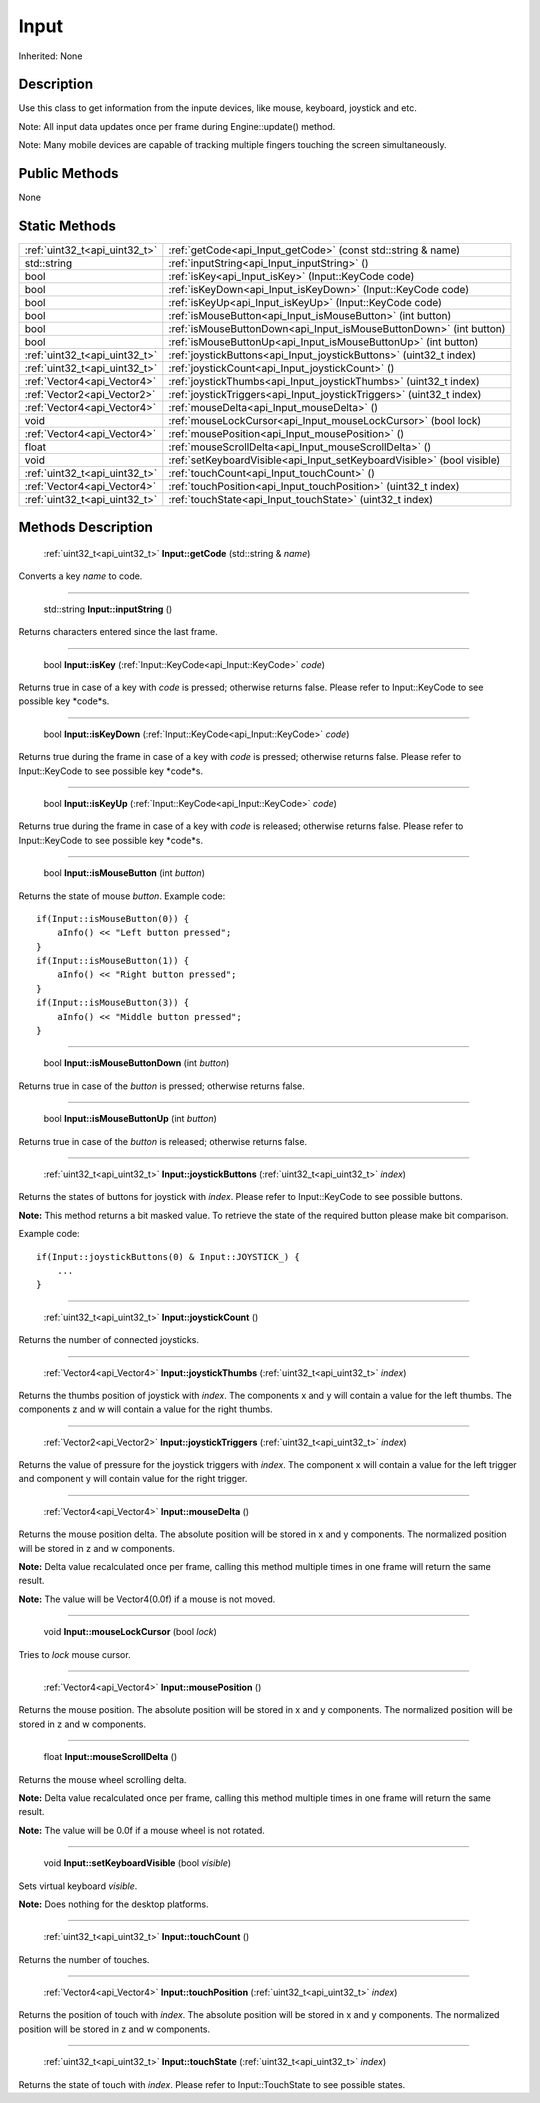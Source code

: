 .. _api_Input:

Input
=====

Inherited: None

.. _api_Input_description:

Description
-----------

Use this class to get information from the inpute devices, like mouse, keyboard, joystick and etc.


Note: All input data updates once per frame during Engine::update() method.



Note: Many mobile devices are capable of tracking multiple fingers touching the screen simultaneously.




.. _api_Input_public:

Public Methods
--------------

None



.. _api_Input_static:

Static Methods
--------------

+--------------------------------+-------------------------------------------------------------------------+
|  :ref:`uint32_t<api_uint32_t>` | :ref:`getCode<api_Input_getCode>` (const std::string & name)            |
+--------------------------------+-------------------------------------------------------------------------+
|                    std::string | :ref:`inputString<api_Input_inputString>` ()                            |
+--------------------------------+-------------------------------------------------------------------------+
|                           bool | :ref:`isKey<api_Input_isKey>` (Input::KeyCode  code)                    |
+--------------------------------+-------------------------------------------------------------------------+
|                           bool | :ref:`isKeyDown<api_Input_isKeyDown>` (Input::KeyCode  code)            |
+--------------------------------+-------------------------------------------------------------------------+
|                           bool | :ref:`isKeyUp<api_Input_isKeyUp>` (Input::KeyCode  code)                |
+--------------------------------+-------------------------------------------------------------------------+
|                           bool | :ref:`isMouseButton<api_Input_isMouseButton>` (int  button)             |
+--------------------------------+-------------------------------------------------------------------------+
|                           bool | :ref:`isMouseButtonDown<api_Input_isMouseButtonDown>` (int  button)     |
+--------------------------------+-------------------------------------------------------------------------+
|                           bool | :ref:`isMouseButtonUp<api_Input_isMouseButtonUp>` (int  button)         |
+--------------------------------+-------------------------------------------------------------------------+
|  :ref:`uint32_t<api_uint32_t>` | :ref:`joystickButtons<api_Input_joystickButtons>` (uint32_t  index)     |
+--------------------------------+-------------------------------------------------------------------------+
|  :ref:`uint32_t<api_uint32_t>` | :ref:`joystickCount<api_Input_joystickCount>` ()                        |
+--------------------------------+-------------------------------------------------------------------------+
|    :ref:`Vector4<api_Vector4>` | :ref:`joystickThumbs<api_Input_joystickThumbs>` (uint32_t  index)       |
+--------------------------------+-------------------------------------------------------------------------+
|    :ref:`Vector2<api_Vector2>` | :ref:`joystickTriggers<api_Input_joystickTriggers>` (uint32_t  index)   |
+--------------------------------+-------------------------------------------------------------------------+
|    :ref:`Vector4<api_Vector4>` | :ref:`mouseDelta<api_Input_mouseDelta>` ()                              |
+--------------------------------+-------------------------------------------------------------------------+
|                           void | :ref:`mouseLockCursor<api_Input_mouseLockCursor>` (bool  lock)          |
+--------------------------------+-------------------------------------------------------------------------+
|    :ref:`Vector4<api_Vector4>` | :ref:`mousePosition<api_Input_mousePosition>` ()                        |
+--------------------------------+-------------------------------------------------------------------------+
|                          float | :ref:`mouseScrollDelta<api_Input_mouseScrollDelta>` ()                  |
+--------------------------------+-------------------------------------------------------------------------+
|                           void | :ref:`setKeyboardVisible<api_Input_setKeyboardVisible>` (bool  visible) |
+--------------------------------+-------------------------------------------------------------------------+
|  :ref:`uint32_t<api_uint32_t>` | :ref:`touchCount<api_Input_touchCount>` ()                              |
+--------------------------------+-------------------------------------------------------------------------+
|    :ref:`Vector4<api_Vector4>` | :ref:`touchPosition<api_Input_touchPosition>` (uint32_t  index)         |
+--------------------------------+-------------------------------------------------------------------------+
|  :ref:`uint32_t<api_uint32_t>` | :ref:`touchState<api_Input_touchState>` (uint32_t  index)               |
+--------------------------------+-------------------------------------------------------------------------+

.. _api_Input_methods:

Methods Description
-------------------

.. _api_Input_getCode:

 :ref:`uint32_t<api_uint32_t>`  **Input::getCode** (std::string & *name*)

Converts a key *name* to code.

----

.. _api_Input_inputString:

 std::string **Input::inputString** ()

Returns characters entered since the last frame.

----

.. _api_Input_isKey:

 bool **Input::isKey** (:ref:`Input::KeyCode<api_Input::KeyCode>`  *code*)

Returns true in case of a key with *code* is pressed; otherwise returns false. Please refer to Input::KeyCode to see possible key *code*s.

----

.. _api_Input_isKeyDown:

 bool **Input::isKeyDown** (:ref:`Input::KeyCode<api_Input::KeyCode>`  *code*)

Returns true during the frame in case of a key with *code* is pressed; otherwise returns false. Please refer to Input::KeyCode to see possible key *code*s.

----

.. _api_Input_isKeyUp:

 bool **Input::isKeyUp** (:ref:`Input::KeyCode<api_Input::KeyCode>`  *code*)

Returns true during the frame in case of a key with *code* is released; otherwise returns false. Please refer to Input::KeyCode to see possible key *code*s.

----

.. _api_Input_isMouseButton:

 bool **Input::isMouseButton** (int  *button*)

Returns the state of mouse *button*. Example code:

::

    if(Input::isMouseButton(0)) {
        aInfo() << "Left button pressed";
    }
    if(Input::isMouseButton(1)) {
        aInfo() << "Right button pressed";
    }
    if(Input::isMouseButton(3)) {
        aInfo() << "Middle button pressed";
    }

----

.. _api_Input_isMouseButtonDown:

 bool **Input::isMouseButtonDown** (int  *button*)

Returns true in case of the *button* is pressed; otherwise returns false.

----

.. _api_Input_isMouseButtonUp:

 bool **Input::isMouseButtonUp** (int  *button*)

Returns true in case of the *button* is released; otherwise returns false.

----

.. _api_Input_joystickButtons:

 :ref:`uint32_t<api_uint32_t>`  **Input::joystickButtons** (:ref:`uint32_t<api_uint32_t>`  *index*)

Returns the states of buttons for joystick with *index*. Please refer to Input::KeyCode to see possible buttons.


**Note:** This method returns a bit masked value. To retrieve the state of the required button please make bit comparison.


Example code:

::

    if(Input::joystickButtons(0) & Input::JOYSTICK_) {
        ...
    }

----

.. _api_Input_joystickCount:

 :ref:`uint32_t<api_uint32_t>`  **Input::joystickCount** ()

Returns the number of connected joysticks.

----

.. _api_Input_joystickThumbs:

 :ref:`Vector4<api_Vector4>`  **Input::joystickThumbs** (:ref:`uint32_t<api_uint32_t>`  *index*)

Returns the thumbs position of joystick with *index*. The components x and y will contain a value for the left thumbs. The components z and w will contain a value for the right thumbs.

----

.. _api_Input_joystickTriggers:

 :ref:`Vector2<api_Vector2>`  **Input::joystickTriggers** (:ref:`uint32_t<api_uint32_t>`  *index*)

Returns the value of pressure for the joystick triggers with *index*. The component x will contain a value for the left trigger and component y will contain value for the right trigger.

----

.. _api_Input_mouseDelta:

 :ref:`Vector4<api_Vector4>`  **Input::mouseDelta** ()

Returns the mouse position delta. The absolute position will be stored in x and y components. The normalized position will be stored in z and w components.


**Note:** Delta value recalculated once per frame, calling this method multiple times in one frame will return the same result.



**Note:** The value will be Vector4(0.0f) if a mouse is not moved.


----

.. _api_Input_mouseLockCursor:

 void **Input::mouseLockCursor** (bool  *lock*)

Tries to *lock* mouse cursor.

----

.. _api_Input_mousePosition:

 :ref:`Vector4<api_Vector4>`  **Input::mousePosition** ()

Returns the mouse position. The absolute position will be stored in x and y components. The normalized position will be stored in z and w components.

----

.. _api_Input_mouseScrollDelta:

 float **Input::mouseScrollDelta** ()

Returns the mouse wheel scrolling delta.


**Note:** Delta value recalculated once per frame, calling this method multiple times in one frame will return the same result.



**Note:** The value will be 0.0f if a mouse wheel is not rotated.


----

.. _api_Input_setKeyboardVisible:

 void **Input::setKeyboardVisible** (bool  *visible*)

Sets virtual keyboard *visible*.


**Note:** Does nothing for the desktop platforms.


----

.. _api_Input_touchCount:

 :ref:`uint32_t<api_uint32_t>`  **Input::touchCount** ()

Returns the number of touches.

----

.. _api_Input_touchPosition:

 :ref:`Vector4<api_Vector4>`  **Input::touchPosition** (:ref:`uint32_t<api_uint32_t>`  *index*)

Returns the position of touch with *index*. The absolute position will be stored in x and y components. The normalized position will be stored in z and w components.

----

.. _api_Input_touchState:

 :ref:`uint32_t<api_uint32_t>`  **Input::touchState** (:ref:`uint32_t<api_uint32_t>`  *index*)

Returns the state of touch with *index*. Please refer to Input::TouchState to see possible states.


